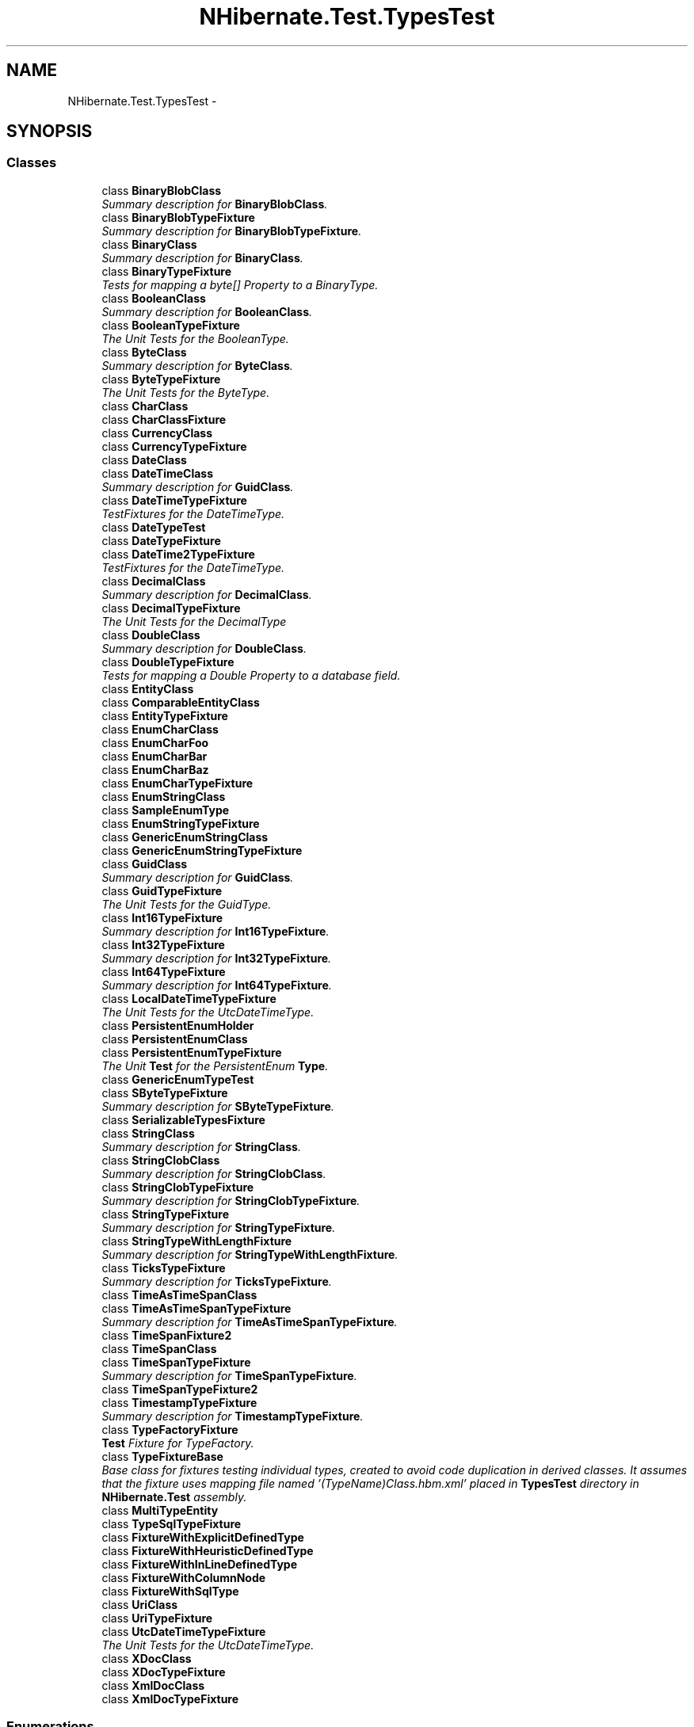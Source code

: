 .TH "NHibernate.Test.TypesTest" 3 "Fri Jul 5 2013" "Version 1.0" "HSA.InfoSys" \" -*- nroff -*-
.ad l
.nh
.SH NAME
NHibernate.Test.TypesTest \- 
.SH SYNOPSIS
.br
.PP
.SS "Classes"

.in +1c
.ti -1c
.RI "class \fBBinaryBlobClass\fP"
.br
.RI "\fISummary description for \fBBinaryBlobClass\fP\&. \fP"
.ti -1c
.RI "class \fBBinaryBlobTypeFixture\fP"
.br
.RI "\fISummary description for \fBBinaryBlobTypeFixture\fP\&. \fP"
.ti -1c
.RI "class \fBBinaryClass\fP"
.br
.RI "\fISummary description for \fBBinaryClass\fP\&. \fP"
.ti -1c
.RI "class \fBBinaryTypeFixture\fP"
.br
.RI "\fITests for mapping a byte[] Property to a BinaryType\&. \fP"
.ti -1c
.RI "class \fBBooleanClass\fP"
.br
.RI "\fISummary description for \fBBooleanClass\fP\&. \fP"
.ti -1c
.RI "class \fBBooleanTypeFixture\fP"
.br
.RI "\fIThe Unit Tests for the BooleanType\&. \fP"
.ti -1c
.RI "class \fBByteClass\fP"
.br
.RI "\fISummary description for \fBByteClass\fP\&. \fP"
.ti -1c
.RI "class \fBByteTypeFixture\fP"
.br
.RI "\fIThe Unit Tests for the ByteType\&. \fP"
.ti -1c
.RI "class \fBCharClass\fP"
.br
.ti -1c
.RI "class \fBCharClassFixture\fP"
.br
.ti -1c
.RI "class \fBCurrencyClass\fP"
.br
.ti -1c
.RI "class \fBCurrencyTypeFixture\fP"
.br
.ti -1c
.RI "class \fBDateClass\fP"
.br
.ti -1c
.RI "class \fBDateTimeClass\fP"
.br
.RI "\fISummary description for \fBGuidClass\fP\&. \fP"
.ti -1c
.RI "class \fBDateTimeTypeFixture\fP"
.br
.RI "\fITestFixtures for the DateTimeType\&. \fP"
.ti -1c
.RI "class \fBDateTypeTest\fP"
.br
.ti -1c
.RI "class \fBDateTypeFixture\fP"
.br
.ti -1c
.RI "class \fBDateTime2TypeFixture\fP"
.br
.RI "\fITestFixtures for the DateTimeType\&. \fP"
.ti -1c
.RI "class \fBDecimalClass\fP"
.br
.RI "\fISummary description for \fBDecimalClass\fP\&. \fP"
.ti -1c
.RI "class \fBDecimalTypeFixture\fP"
.br
.RI "\fIThe Unit Tests for the DecimalType \fP"
.ti -1c
.RI "class \fBDoubleClass\fP"
.br
.RI "\fISummary description for \fBDoubleClass\fP\&. \fP"
.ti -1c
.RI "class \fBDoubleTypeFixture\fP"
.br
.RI "\fITests for mapping a Double Property to a database field\&. \fP"
.ti -1c
.RI "class \fBEntityClass\fP"
.br
.ti -1c
.RI "class \fBComparableEntityClass\fP"
.br
.ti -1c
.RI "class \fBEntityTypeFixture\fP"
.br
.ti -1c
.RI "class \fBEnumCharClass\fP"
.br
.ti -1c
.RI "class \fBEnumCharFoo\fP"
.br
.ti -1c
.RI "class \fBEnumCharBar\fP"
.br
.ti -1c
.RI "class \fBEnumCharBaz\fP"
.br
.ti -1c
.RI "class \fBEnumCharTypeFixture\fP"
.br
.ti -1c
.RI "class \fBEnumStringClass\fP"
.br
.ti -1c
.RI "class \fBSampleEnumType\fP"
.br
.ti -1c
.RI "class \fBEnumStringTypeFixture\fP"
.br
.ti -1c
.RI "class \fBGenericEnumStringClass\fP"
.br
.ti -1c
.RI "class \fBGenericEnumStringTypeFixture\fP"
.br
.ti -1c
.RI "class \fBGuidClass\fP"
.br
.RI "\fISummary description for \fBGuidClass\fP\&. \fP"
.ti -1c
.RI "class \fBGuidTypeFixture\fP"
.br
.RI "\fIThe Unit Tests for the GuidType\&. \fP"
.ti -1c
.RI "class \fBInt16TypeFixture\fP"
.br
.RI "\fISummary description for \fBInt16TypeFixture\fP\&. \fP"
.ti -1c
.RI "class \fBInt32TypeFixture\fP"
.br
.RI "\fISummary description for \fBInt32TypeFixture\fP\&. \fP"
.ti -1c
.RI "class \fBInt64TypeFixture\fP"
.br
.RI "\fISummary description for \fBInt64TypeFixture\fP\&. \fP"
.ti -1c
.RI "class \fBLocalDateTimeTypeFixture\fP"
.br
.RI "\fIThe Unit Tests for the UtcDateTimeType\&. \fP"
.ti -1c
.RI "class \fBPersistentEnumHolder\fP"
.br
.ti -1c
.RI "class \fBPersistentEnumClass\fP"
.br
.ti -1c
.RI "class \fBPersistentEnumTypeFixture\fP"
.br
.RI "\fIThe Unit \fBTest\fP for the PersistentEnum \fBType\fP\&. \fP"
.ti -1c
.RI "class \fBGenericEnumTypeTest\fP"
.br
.ti -1c
.RI "class \fBSByteTypeFixture\fP"
.br
.RI "\fISummary description for \fBSByteTypeFixture\fP\&. \fP"
.ti -1c
.RI "class \fBSerializableTypesFixture\fP"
.br
.ti -1c
.RI "class \fBStringClass\fP"
.br
.RI "\fISummary description for \fBStringClass\fP\&. \fP"
.ti -1c
.RI "class \fBStringClobClass\fP"
.br
.RI "\fISummary description for \fBStringClobClass\fP\&. \fP"
.ti -1c
.RI "class \fBStringClobTypeFixture\fP"
.br
.RI "\fISummary description for \fBStringClobTypeFixture\fP\&. \fP"
.ti -1c
.RI "class \fBStringTypeFixture\fP"
.br
.RI "\fISummary description for \fBStringTypeFixture\fP\&. \fP"
.ti -1c
.RI "class \fBStringTypeWithLengthFixture\fP"
.br
.RI "\fISummary description for \fBStringTypeWithLengthFixture\fP\&. \fP"
.ti -1c
.RI "class \fBTicksTypeFixture\fP"
.br
.RI "\fISummary description for \fBTicksTypeFixture\fP\&. \fP"
.ti -1c
.RI "class \fBTimeAsTimeSpanClass\fP"
.br
.ti -1c
.RI "class \fBTimeAsTimeSpanTypeFixture\fP"
.br
.RI "\fISummary description for \fBTimeAsTimeSpanTypeFixture\fP\&. \fP"
.ti -1c
.RI "class \fBTimeSpanFixture2\fP"
.br
.ti -1c
.RI "class \fBTimeSpanClass\fP"
.br
.ti -1c
.RI "class \fBTimeSpanTypeFixture\fP"
.br
.RI "\fISummary description for \fBTimeSpanTypeFixture\fP\&. \fP"
.ti -1c
.RI "class \fBTimeSpanTypeFixture2\fP"
.br
.ti -1c
.RI "class \fBTimestampTypeFixture\fP"
.br
.RI "\fISummary description for \fBTimestampTypeFixture\fP\&. \fP"
.ti -1c
.RI "class \fBTypeFactoryFixture\fP"
.br
.RI "\fI\fBTest\fP Fixture for TypeFactory\&. \fP"
.ti -1c
.RI "class \fBTypeFixtureBase\fP"
.br
.RI "\fIBase class for fixtures testing individual types, created to avoid code duplication in derived classes\&. It assumes that the fixture uses mapping file named '(TypeName)Class\&.hbm\&.xml' placed in \fBTypesTest\fP directory in \fBNHibernate\&.Test\fP assembly\&. \fP"
.ti -1c
.RI "class \fBMultiTypeEntity\fP"
.br
.ti -1c
.RI "class \fBTypeSqlTypeFixture\fP"
.br
.ti -1c
.RI "class \fBFixtureWithExplicitDefinedType\fP"
.br
.ti -1c
.RI "class \fBFixtureWithHeuristicDefinedType\fP"
.br
.ti -1c
.RI "class \fBFixtureWithInLineDefinedType\fP"
.br
.ti -1c
.RI "class \fBFixtureWithColumnNode\fP"
.br
.ti -1c
.RI "class \fBFixtureWithSqlType\fP"
.br
.ti -1c
.RI "class \fBUriClass\fP"
.br
.ti -1c
.RI "class \fBUriTypeFixture\fP"
.br
.ti -1c
.RI "class \fBUtcDateTimeTypeFixture\fP"
.br
.RI "\fIThe Unit Tests for the UtcDateTimeType\&. \fP"
.ti -1c
.RI "class \fBXDocClass\fP"
.br
.ti -1c
.RI "class \fBXDocTypeFixture\fP"
.br
.ti -1c
.RI "class \fBXmlDocClass\fP"
.br
.ti -1c
.RI "class \fBXmlDocTypeFixture\fP"
.br
.in -1c
.SS "Enumerations"

.in +1c
.ti -1c
.RI "enum \fBSampleCharEnum\fP { \fBOn\fP = 'N', \fBOff\fP = 'F', \fBDimmed\fP = 'D' }"
.br
.ti -1c
.RI "enum \fBSampleEnum\fP { \fBOn\fP, \fBOff\fP, \fBDimmed\fP }"
.br
.ti -1c
.RI "enum \fBA\fP { \fBZero\fP, \fBOne\fP, \fBTwo\fP }"
.br
.ti -1c
.RI "enum \fBB\fP { \fBZero\fP, \fBOne\fP, \fBTwo\fP }"
.br
.in -1c
.SH "Author"
.PP 
Generated automatically by Doxygen for HSA\&.InfoSys from the source code\&.
